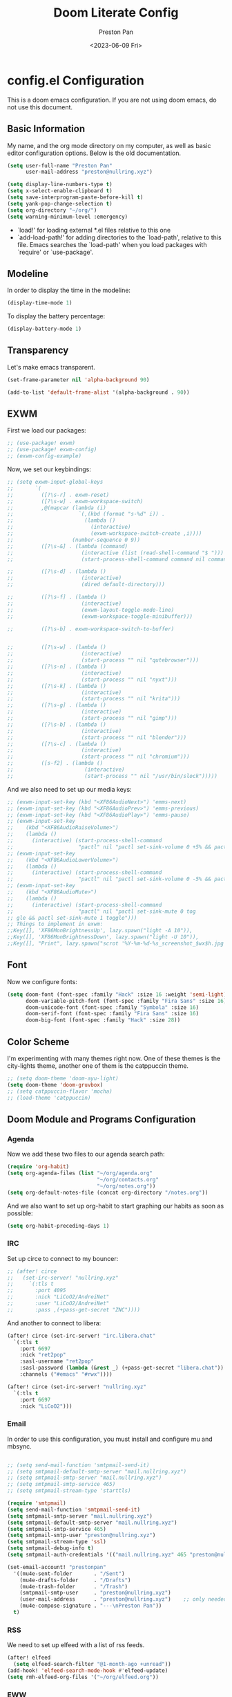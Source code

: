 #+title: Doom Literate Config
#+author: Preston Pan
#+date: <2023-06-09 Fri>
#+description: My doom emacs configuration
#+html_head: <link rel="stylesheet" type="text/css" href="../style.css" />

* config.el Configuration
This is a doom emacs configuration. If you are not using doom emacs, do not use this document.
** Basic Information
My name, and the org mode directory on my computer, as well as basic editor configuration options.
Below is the old documentation.
#+begin_src emacs-lisp :tangle yes
(setq user-full-name "Preston Pan"
      user-mail-address "preston@nullring.xyz")

(setq display-line-numbers-type t)
(setq x-select-enable-clipboard t)
(setq save-interprogram-paste-before-kill t)
(setq yank-pop-change-selection t)
(setq org-directory "~/org/")
(setq warning-minimum-level :emergency)
#+end_src
- `load!' for loading external *.el files relative to this one
- `add-load-path!' for adding directories to the `load-path', relative to
  this file. Emacs searches the `load-path' when you load packages with
  `require' or `use-package'.
** Modeline
In order to display the time in the modeline:
#+begin_src emacs-lisp :tangle yes
(display-time-mode 1)
#+end_src
To display the battery percentage:
#+begin_src emacs-lisp :tangle yes
(display-battery-mode 1)
#+end_src
** Transparency
Let's make emacs transparent.
#+begin_src emacs-lisp :tangle yes
(set-frame-parameter nil 'alpha-background 90)

(add-to-list 'default-frame-alist '(alpha-background . 90))
#+end_src
** EXWM
First we load our packages:
#+begin_src emacs-lisp :tangle yes
;; (use-package! exwm)
;; (use-package! exwm-config)
;; (exwm-config-example)
#+end_src
Now, we set our keybindings:
#+begin_src emacs-lisp :tangle yes
;; (setq exwm-input-global-keys
;;       `(
;;         ([?\s-r] . exwm-reset)
;;         ([?\s-w] . exwm-workspace-switch)
;;         ,@(mapcar (lambda (i)
;;                     `(,(kbd (format "s-%d" i)) .
;;                       (lambda ()
;;                         (interactive)
;;                         (exwm-workspace-switch-create ,i))))
;;                   (number-sequence 0 9))
;;         ([?\s-&] . (lambda (command)
;;                      (interactive (list (read-shell-command "$ ")))
;;                      (start-process-shell-command command nil command)))

;;         ([?\s-d] . (lambda ()
;;                      (interactive)
;;                      (dired default-directory)))

;;         ([?\s-f] . (lambda ()
;;                      (interactive)
;;                      (exwm-layout-toggle-mode-line)
;;                      (exwm-workspace-toggle-minibuffer)))

;;         ([?\s-b] . exwm-workspace-switch-to-buffer)


;;         ([?\s-w] . (lambda ()
;;                      (interactive)
;;                      (start-process "" nil "qutebrowser")))
;;         ([?\s-n] . (lambda ()
;;                      (interactive)
;;                      (start-process "" nil "nyxt")))
;;         ([?\s-k] . (lambda ()
;;                      (interactive)
;;                      (start-process "" nil "krita")))
;;         ([?\s-g] . (lambda ()
;;                      (interactive)
;;                      (start-process "" nil "gimp")))
;;         ([?\s-b] . (lambda ()
;;                      (interactive)
;;                      (start-process "" nil "blender")))
;;         ([?\s-c] . (lambda ()
;;                      (interactive)
;;                      (start-process "" nil "chromium")))
;;         ([s-f2] . (lambda ()
;;                       (interactive)
;;                       (start-process "" nil "/usr/bin/slock")))))

#+end_src
And we also need to set up our media keys:
#+begin_src emacs-lisp :tangle yes
;; (exwm-input-set-key (kbd "<XF86AudioNext>") 'emms-next)
;; (exwm-input-set-key (kbd "<XF86AudioPrev>") 'emms-previous)
;; (exwm-input-set-key (kbd "<XF86AudioPlay>") 'emms-pause)
;; (exwm-input-set-key
;;    (kbd "<XF86AudioRaiseVolume>")
;;    (lambda ()
;;      (interactive) (start-process-shell-command
;;                     "pactl" nil "pactl set-sink-volume 0 +5% && pactl set-sink-volume 1 +5%")))
;; (exwm-input-set-key
;;    (kbd "<XF86AudioLowerVolume>")
;;    (lambda ()
;;      (interactive) (start-process-shell-command
;;                     "pactl" nil "pactl set-sink-volume 0 -5% && pactl set-sink-volume 1 -5%")))
;; (exwm-input-set-key
;;    (kbd "<XF86AudioMute>")
;;    (lambda ()
;;      (interactive) (start-process-shell-command
;;                     "pactl" nil "pactl set-sink-mute 0 tog
;; gle && pactl set-sink-mute 1 toggle")))
;; Things to implement in exwm:
;;Key([], 'XF86MonBrightnessUp', lazy.spawn("light -A 10")),
;;Key([], 'XF86MonBrightnessDown', lazy.spawn("light -U 10")),
;;Key([], "Print", lazy.spawn("scrot '%Y-%m-%d-%s_screenshot_$wx$h.jpg' -e 'mv $f ~/img/scrot")),
#+end_src
** Font
Now we configure fonts:
#+begin_src emacs-lisp :tangle yes
(setq doom-font (font-spec :family "Hack" :size 16 :weight 'semi-light)
      doom-variable-pitch-font (font-spec :family "Fira Sans" :size 16)
      doom-unicode-font (font-spec :family "Symbola" :size 16)
      doom-serif-font (font-spec :family "Fira Sans" :size 16)
      doom-big-font (font-spec :family "Hack" :size 28))
#+end_src
** Color Scheme
I'm experimenting with many themes right now. One of these themes is the city-lights theme, another one of them
is the catppuccin theme.
#+begin_src emacs-lisp :tangle yes
;; (setq doom-theme 'doom-ayu-light)
(setq doom-theme 'doom-gruvbox)
;; (setq catppuccin-flavor 'mocha)
;; (load-theme 'catppuccin)
#+end_src
** Doom Module and Programs Configuration
*** Agenda
Now we add these two files to our agenda search path:
#+begin_src emacs-lisp :tangle yes
(require 'org-habit)
(setq org-agenda-files (list "~/org/agenda.org"
                             "~/org/contacts.org"
                             "~/org/notes.org"))
(setq org-default-notes-file (concat org-directory "/notes.org"))
#+end_src
And we also want to set up org-habit to start graphing our habits as soon as possible:
#+begin_src emacs-lisp :tangle yes
(setq org-habit-preceding-days 1)
#+end_src
*** IRC
Set up circe to connect to my bouncer:
#+begin_src emacs-lisp :tangle yes
;; (after! circe
;;   (set-irc-server! "nullring.xyz"
;;     `(:tls t
;;       :port 4095
;;       :nick "LiCoO2/AndreiNet"
;;       :user "LiCoO2/AndreiNet"
;;       :pass ,(+pass-get-secret "ZNC"))))
#+end_src
And another to connect to libera:
#+begin_src emacs-lisp :tangle yes
(after! circe (set-irc-server! "irc.libera.chat"
  `(:tls t
    :port 6697
    :nick "ret2pop"
    :sasl-username "ret2pop"
    :sasl-password (lambda (&rest _) (+pass-get-secret "libera.chat"))
    :channels ("#emacs" "#rwx"))))
#+end_src
#+begin_src emacs-lisp :tangle yes
(after! circe (set-irc-server! "nullring.xyz"
  `(:tls t
    :port 6697
    :nick "LiCoO2")))
#+end_src
*** Email
In order to use this configuration, you must install and configure mu and mbsync.
#+begin_src emacs-lisp :tangle yes

;; (setq send-mail-function 'smtpmail-send-it)
;; (setq smtpmail-default-smtp-server "mail.nullring.xyz")
;; (setq smtpmail-smtp-server "mail.nullring.xyz")
;; (setq smtpmail-smtp-service 465)
;; (setq smtpmail-stream-type 'starttls)

(require 'smtpmail)
(setq send-mail-function 'smtpmail-send-it)
(setq smtpmail-smtp-server "mail.nullring.xyz")
(setq smtpmail-default-smtp-server "mail.nullring.xyz")
(setq smtpmail-smtp-service 465)
(setq smtpmail-smtp-user "preston@nullring.xyz")
(setq smtpmail-stream-type 'ssl)
(setq smtpmail-debug-info t)
(setq smtpmail-auth-credentials '(("mail.nullring.xyz" 465 "preston@nullring.xyz" "lO7Y`\"-si<zU")))

(set-email-account! "prestonpan"
  '((mu4e-sent-folder       . "/Sent")
    (mu4e-drafts-folder     . "/Drafts")
    (mu4e-trash-folder      . "/Trash")
    (smtpmail-smtp-user     . "preston@nullring.xyz")
    (user-mail-address      . "preston@nullring.xyz")    ;; only needed for mu < 1.4
    (mu4e-compose-signature . "---\nPreston Pan"))
  t)
#+end_src

*** RSS
We need to set up elfeed with a list of rss feeds.
#+begin_src emacs-lisp :tangle yes
(after! elfeed
  (setq elfeed-search-filter "@1-month-ago +unread"))
(add-hook! 'elfeed-search-mode-hook #'elfeed-update)
(setq rmh-elfeed-org-files '("~/org/elfeed.org"))
#+end_src
*** EWW
We want the default search engine of eww to be google because duckduckgo is bad:
#+begin_src emacs-lisp :tangle yes
(setq search-engines
      '(
        (("google" "g") "https://google.com/search?q=%s")
        (("duckduckgo" "d" "ddg") "https://duckduckgo.com/?q=%s")
        (("rfc" "r") "https://www.rfc-editor.org/rfc/rfc%s.txt")
        (("rfc-kw" "rk") "https://www.rfc-editor.org/search/rfc_search_detail.php?title=%s")))

(setq search-engine-default "google")
(setq eww-search-prefix "https://google.com/search?q=")
(setq browse-url-secondary-browser-function 'browse-url-generic browse-url-generic-program "qutebrowser")
(setq browse-url-browser-function 'eww-browse-url)
(add-hook 'eww-mode-hook
          (lambda () (local-set-key (kbd "y Y") #'eww-copy-page-url)))
#+end_src
*** Music
In order to use this configuration, you must have mpd configured to use the same directory.
We automatically connect to mpd.
#+begin_src emacs-lisp :tangle yes
(emms-all)
(setq emms-source-file-default-directory (expand-file-name "~/music/"))
(setq emms-player-mpd-music-directory "~/music/")
(setq emms-player-mpd-server-name "localhost")
(setq emms-player-mpd-server-port "6600")
(setq emms-player-list '(emms-player-mpd))
(add-to-list 'emms-info-functions 'emms-info-mpd)
(add-to-list 'emms-player-list 'emms-player-mpd)
(emms-player-mpd-connect)
#+end_src
** Keybindings
Now we set up our keybindings for our applications:
#+begin_src emacs-lisp :tangle yes
(map! :leader
      :desc "Open irc"
      "i c" #'circe)
(map! :leader
      :desc "Open audio manager"
      "m m" #'emms)
(map! :leader
      :desc "Open RSS feed reader"
      "r s" #'elfeed)
(map! :leader
      :desc "Open password manager"
      "p w" #'ivy-pass)
(map! :leader
      :desc "Open dictionary program"
      "d i" #'dictionary)
(map! :leader
      :desc "Open rtorrent frontend"
      "r t" #'mentor)
(map! :leader
      :desc "Open eww web browser"
      "e w" #'eww)
#+end_src
*** Journal
First we set the journal to be in the website directory:
#+begin_src emacs-lisp :tangle yes
(setq org-journal-dir "~/org/website/journal/")
(setq org-journal-date-format "%A, %d %B %Y")
#+end_src
And then we add the headers needed to export the journal automatically:
#+begin_src emacs-lisp :tangle yes
(defun org-journal-file-header-func (time)
  "Custom function to create journal header."
  (concat
    (pcase org-journal-file-type
      (`daily "#+TITLE: Daily Journal\n#+STARTUP: showeverything\n#+DESCRIPTION: My daily journal entry\n#+AUTHOR: Preston Pan\n#+HTML_HEAD: <link rel=\"stylesheet\" type=\"text/css\" href=\"../style.css\" />\n#+html_head: <script src=\"https://polyfill.io/v3/polyfill.min.js?features=es6\"></script>\n#+html_head: <script id=\"MathJax-script\" async src=\"https://cdn.jsdelivr.net/npm/mathjax@3/es5/tex-mml-chtml.js\"></script>\n#+options: broken-links:t")
      (`weekly "#+TITLE: Weekly Journal\n#+STARTUP: folded")
      (`monthly "#+TITLE: Monthly Journal\n#+STARTUP: folded")
      (`yearly "#+TITLE: Yearly Journal\n#+STARTUP: folded"))))

(setq org-journal-file-header 'org-journal-file-header-func)
(setq org-journal-file-format "%Y%m%d.org")
#+end_src
To add everything to the agenda search path, we toggle:
#+begin_src emacs-lisp :tangle yes
(setq org-journal-enable-agenda-integration t)
#+end_src
*** Brain
I don't use this anymore, but it's good to have.
#+begin_src emacs-lisp :tangle yes
(setq org-brain-path "~/org/website/brain/")
#+end_src
*** Roam
This is the configuration for my mindmap.
#+begin_src emacs-lisp :tangle yes
(setq org-roam-graph-viewer "qutebrowser")
(setq org-roam-directory (file-truename "~/org/website/mindmap"))
(setq org-roam-capture-templates '(("d" "default" plain "%?"
                                    :target (file+head "${title}.org"
                                                       "#+title: ${title}\n#+author: Preston Pan\n#+html_head: <link rel=\"stylesheet\" type=\"text/css\" href=\"../style.css\" />\n#+html_head: <script src=\"https://polyfill.io/v3/polyfill.min.js?features=es6\"></script>\n#+html_head: <script id=\"MathJax-script\" async src=\"https://cdn.jsdelivr.net/npm/mathjax@3/es5/tex-mml-chtml.js\"></script>\n#+options: broken-links:t")
                                    :unnarrowed t)))
#+end_src
*** Publishing
In order to publish my website, we need to configure emacs to publish it somewhere and with diferrent parameters:
#+begin_src emacs-lisp :tangle yes
(require 'ox-publish)
(setq org-publish-project-alist
      '(("website-org"
         :base-directory "~/org/website"
         :base-extension "org"
         :publishing-directory "~/website_html"
         :recursive t
         :publishing-function org-html-publish-to-html
         :headline-levels 4
         :html-preamble t
         :html-preamble-format (("en" "<p class=\"preamble\"><a href=\"/index.html\">home</a> | <a href=\"./index.html\">section main page</a></p><hr>")))
        ("website-static"
         :base-directory "~/org/website"
         :base-extension "css\\|js\\|png\\|jpg\\|gif\\|pdf\\|mp3\\|ogg\\|swf\\|ico"
         :publishing-directory "~/website_html/"
         :recursive t
         :publishing-function org-publish-attachment)
        ("website" :auto-sitemap t :components ("website-org" "website-static"))))
;; (setq org-export-html-postamble-format '(("en" "<p class=\"preamble\"><a href=\"../index.html\">previous page</a> | <a href=\"/index.html\">home</a></p>")))
(setq org-html-postamble "Copyright © 2024 Preston Pan")
#+end_src
*** Contacts
Now we configure org-contacts, which allows me to store contacts in an org mode file:
#+begin_src emacs-lisp :tangle yes
(setq org-contacts-files '("~/org/contacts.org"))
#+end_src
And then we need to add some templates with org-capture in order to add entries to the contacts easier:
#+begin_src emacs-lisp :tangle yes
(defvar my/org-contacts-template "* %^{name}
:PROPERTIES:
:ADDRESS: %^{289 Cleveland St. Brooklyn, 11206 NY, USA}
:BIRTHDAY: %^{yyyy-mm-dd}
:EMAIL: %^{Email}
:NOTE: %^{NOTE}
:END:" "Template for org-contacts.")

(setq org-capture-templates
   `(("c" "Contact" entry (file+headline "~/org/contacts.org" "Friends"), my/org-contacts-template
      :empty-lines 1)))
#+end_src
*** Org Timer
Sometimes I want a timer to help me keep track of the time.
#+begin_src emacs-lisp :tangle yes
(setq org-clock-sound "~/audio/ding.wav")
#+end_src
** External Packages
we want to include some packages that don't come with doom emacs.
*** KBD-Mode
kbd-mode allows us to edit kmonad kbd files with syntax highlighting:
#+begin_src emacs-lisp :tangle yes
(use-package! kbd-mode)
#+end_src
*** Pinentry
We now set up pinentry for the pass program. We need to set the mode to loopback
in order to enable emacs to start itself as a pinentry program, and we need to allow
loopbacks in gpg-agent.conf.
#+begin_src emacs-lisp :tangle yes
(use-package! pinentry
        :init (setq epa-pinentry-mode `loopback)
               (pinentry-start))
#+end_src
*** Rainbow Mode
This is not used currently but might in the future.
#+begin_src emacs-lisp :tangle yes
(define-globalized-minor-mode global-rainbow-mode rainbow-mode
  (lambda ()
    (when (not (memq major-mode
                (list 'org-agenda-mode)))
     (rainbow-mode 1))))
#+end_src
*** Automatically tangle
Tangling manually every single time is kind of painful. Instead, we allow ourselves to set a flag
in org that allows org to know we should tangle on save:
#+begin_src emacs-lisp :tangle yes
(use-package! org-auto-tangle
  :hook (org-mode . org-auto-tangle-mode))
#+end_src
*** Notifications
We use ednc to manage notifications.
#+begin_src emacs-lisp :tangle yes
(ednc-mode 1)

(defun show-notification-in-buffer (old new)
  (let ((name (format "Notification %d" (ednc-notification-id (or old new)))))
    (with-current-buffer (get-buffer-create name)
      (if new (let ((inhibit-read-only t))
                (if old (erase-buffer) (ednc-view-mode))
                (insert (ednc-format-notification new t))
                (pop-to-buffer (current-buffer)))
        (kill-buffer)))))

(add-hook 'ednc-notification-presentation-functions
          #'show-notification-in-buffer)

(evil-define-key 'normal ednc-view-mode-map
  (kbd "d")   'ednc-dismiss-notification
  (kbd "RET") 'ednc-invoke-action
  (kbd "e")   'ednc-toggle-expanded-view)
#+end_src
*** Playing Video
#+begin_src emacs-lisp :tangle yes
(setq empv-invidious-instance "https://yewtu.be/api/v1")
#+end_src
*** Mastodon
#+begin_src emacs-lisp :tangle yes
(setq mastodon-instance-url "https://types.pl")
(setq mastodon-active-user "ret2pop")
#+end_src
*** Ement
#+begin_src emacs-lisp :tangle yes
;; (ement-connect :uri-prefix "http://localhost:8009")
#+end_src
*** Stem
I wrote a [[https://github.com/ret2pop/stem-mode][major mode]] for my programming language [[https://github.com/ret2pop/stem][stem]].
#+begin_src emacs-lisp :tangle yes
(use-package stem-mode)
(add-to-list 'auto-mode-alist '("\\.stem\\'" . stem-mode))
#+end_src
*** Tufte
Our website uses the tufte css styling and we must therefore tell emacs to generate html that is compliant with this html:
#+begin_src emacs-lisp
(use-package! ox-tufte)
(use-package! plan9-theme)
#+end_src
*** This is supposed to work
but it doesn't
#+begin_src emacs-lisp
(setq org-export-with-section-numbers nil)
#+end_src

* packages.el Configuration
These are some external packages that I use that are not provided by doom modules.
#+begin_src emacs-lisp :tangle packages.el
(unpin! evil-collection)
(package! evil-collection
  :recipe (:repo "kepi/evil-collection" :branch "mu4e-development"))

(package! pinentry)
(package! kbd-mode
  :recipe (:host github
           :repo "kmonad/kbd-mode"))
(package! nasm-mode)
(package! org-contrib)
(package! exwm)
(package! org-auto-tangle)
(package! rainbow-mode)
(package! ednc)
(package! mentor)
(package! request) ;; dependency for lemmy client
(package! plz) ;; dependency for lemmy client; either request or plz is idk what to use
(package! curl-to-elisp)
(package! empv)
(package! elpher)
(package! ement)
(package! mastodon)
(package! go-translate)
(package! ts)
(package! chess)
(package! ox-tufte)
(package! plan9-theme)
#+end_src

* init.el Configuration
This installs all the doom modules that we are going to be configuring:
#+begin_src emacs-lisp :tangle init.el
(doom! :input
       ;;bidi              ; (tfel ot) thgir etirw uoy gnipleh
       chinese
       japanese
       ;;layout            ; auie,ctsrnm is the superior home row

       :completion
       company
       ;;helm              ; the *other* search engine for love and life
       ;;ido               ; the other *other* search engine...
       (ivy +icons +fuzzy)
       ;; vertico

       :ui
       ;;deft              ; notational velocity for Emacs
       doom
       doom-dashboard
       doom-quit
       (emoji +unicode)
       hl-todo
       hydra
       indent-guides
       (ligatures +extra +fira)
       minimap
       modeline
       ;;nav-flash         ; blink cursor line after big motions
       ;;neotree           ; a project drawer, like NERDTree for vim
       ophints
       (popup +defaults)
       ;; tabs
       treemacs
       unicode
       (vc-gutter +pretty)
       vi-tilde-fringe
       window-select
       workspaces
       zen

       :editor
       (evil +everywhere)
       file-templates
       fold
       (format +onsave)
       ;;god               ; run Emacs commands without modifier keys
       lispy
       ;;multiple-cursors  ; editing in many places at once
       ;;objed             ; text object editing for the innocent
       parinfer
       ;;rotate-text       ; cycle region at point between text candidates
       snippets
       word-wrap

       :emacs
       dired
       electric
       (ibuffer +icons)
       undo
       vc

       :term
       eshell            ; the elisp shell that works everywhere
       ;;shell             ; simple shell REPL for Emacs
       ;; term           ; basic terminal emulator for Emacs
       vterm

       :checkers
       syntax
       (spell +flyspell)
       grammar

       :tools
       ;;ansible
       ;;biblio            ; Writes a PhD for you (citation needed)
       (debugger +lsp)
       ;;direnv
       ;;docker
       editorconfig
       ein
       (eval +overlay)
       gist
       (lookup +dictionary +offline)
       lsp
       magit
       make
       pass
       pdf
       ;;prodigy           ; FIXME managing external services & code builders
       rgb
       ;;taskrunner        ; taskrunner for all your projects
       ;;terraform         ; infrastructure as code
       tmux
       tree-sitter
       ;;upload            ; map local to remote projects via ssh/ftp

       :os
       (:if IS-MAC macos)
       tty

       :lang
       ;;agda              ; types of types of types of types...
       ;;beancount         ; mind the GAAP
       (cc +lsp)
       ;;clojure           ; java with a lisp
       common-lisp
       ;;coq               ; proofs-as-programs
       ;;crystal           ; ruby at the speed of c
       ;;csharp            ; unity, .NET, and mono shenanigans
       data
       ;;(dart +flutter)   ; paint ui and not much else
       ;;dhall
       ;;elixir            ; erlang done right
       ;;elm               ; care for a cup of TEA?
       emacs-lisp
       ;;erlang            ; an elegant language for a more civilized age
       ess
       ;;factor
       ;;faust             ; dsp, but you get to keep your soul
       ;;fortran           ; in FORTRAN, GOD is REAL (unless declared INTEGER)
       ;;fsharp            ; ML stands for Microsoft's Language
       ;;fstar             ; (dependent) types and (monadic) effects and Z3
       ;;gdscript          ; the language you waited for
       (go +lsp)
       ;;(graphql +lsp)    ; Give queries a REST
       (haskell +lsp)    ; a language that's lazier than I am
       ;;hy                ; readability of scheme w/ speed of python
       ;;idris             ; a language you can depend on
       (json +lsp)
       ;;(java +lsp)       ; the poster child for carpal tunnel syndrome
       (javascript +lsp)
       ;;julia             ; a better, faster MATLAB
       ;;kotlin            ; a better, slicker Java(Script)
       (latex +lsp +fold +cdlatex)
       ;;lean              ; for folks with too much to prove
       ;;ledger            ; be audit you can be
       ;;lua               ; one-based indices? one-based indices
       (markdown +grip)
       ;;nim               ; python + lisp at the speed of c
       nix
       ;;ocaml             ; an objective camel
       (org +journal +jupyter +gnuplot +brain +pretty +roam2)
       ;;php               ; perl's insecure younger brother
       ;;plantuml          ; diagrams for confusing people more
       ;;purescript        ; javascript, but functional
       (python +lsp +tree-sitter)
       ;;qt                ; the 'cutest' gui framework ever
       ;;racket            ; a DSL for DSLs
       ;;raku              ; the artist formerly known as perl6
       ;;rest              ; Emacs as a REST client
       ;;rst               ; ReST in peace
       ;;(ruby +rails)     ; 1.step {|i| p "Ruby is #{i.even? ? 'love' : 'life'}"}
       (rust +lsp)
       ;;scala             ; java, but good
       (scheme +guile)
       (sh +fish +lsp)
       ;;sml
       solidity          ; do you need a blockchain? No.
       ;;swift             ; who asked for emoji variables?
       ;;terra             ; Earth and Moon in alignment for performance.
       (web +lsp)
       (yaml +lsp)
       ;;zig               ; C, but simpler

       :email
       (mu4e +org)
       ;;notmuch
       ;;(wanderlust +gmail)

       :app
       calendar
       emms
       everywhere
       irc
       (rss +org)
       ;;twitter           ; twitter client https://twitter.com/vnought

       :config
       literate
       (default +bindings +smartparens))
#+end_src
